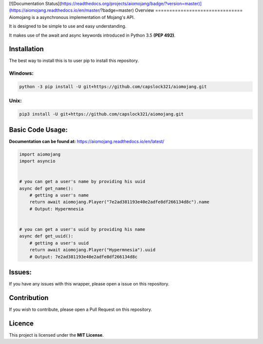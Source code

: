 [![Documentation Status](https://readthedocs.org/projects/aiomojang/badge/?version=master)](https://aiomojang.readthedocs.io/en/master/?badge=master)
Overview
===============================
Aiomojang is a asynchronous implementation of Mojang's API.

It is designed to be simple to use and easy understanding.

It makes use of the await and async keywords introduced in Python 3.5 **(PEP 492)**.


Installation
===============================
The best way to install this is to user pip to install this repository.

Windows:
------------------
.. code-block:: bash
    
    python -3 pip install -U git+https://github.com/capslock321/aiomojang.git
    
Unix:
------------------
.. code-block:: bash
    
    pip3 install -U git+https://github.com/capslock321/aiomojang.git
    
    
Basic Code Usage:
===============================

**Documentation can be found at:** https://aiomojang.readthedocs.io/en/latest/

.. code-block:: python
    
    import aiomojang
    import asyncio


    # you can get a user's name by providing his uuid
    async def get_name():
        # getting a user's name
        return await aiomojang.Player("7e2ad381193e40e2adfe8df266134d8c").name
        # Output: Hypermnesia


    # you can get a user's uuid by providing his name
    async def get_uuid():
        # getting a user's uuid
        return await aiomojang.Player("Hypermnesia").uuid
        # Output: 7e2ad381193e40e2adfe8df266134d8c
        
Issues:
================================
If you have any issues with this wrapper, please open a issue on this repository.

Contribution
================================
If you wish to contribute, please open a Pull Request on this repository.

Licence
================================
This project is licensed under the **MIT License**.
